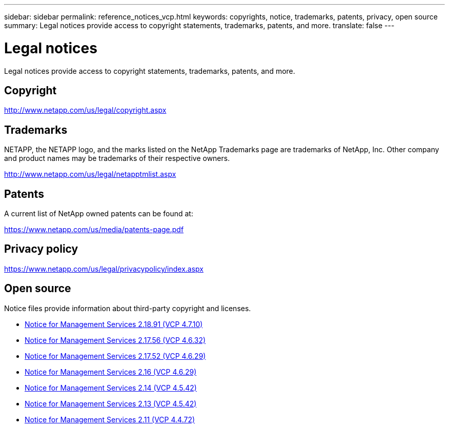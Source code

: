 ---
sidebar: sidebar
permalink: reference_notices_vcp.html
keywords: copyrights, notice, trademarks, patents, privacy, open source
summary: Legal notices provide access to copyright statements, trademarks, patents, and more.
translate: false
---

= Legal notices
:hardbreaks:
:nofooter:
:icons: font
:linkattrs:
:imagesdir: media/

[.lead]
Legal notices provide access to copyright statements, trademarks, patents, and more.

== Copyright

http://www.netapp.com/us/legal/copyright.aspx[^]

== Trademarks

NETAPP, the NETAPP logo, and the marks listed on the NetApp Trademarks page are trademarks of NetApp, Inc. Other company and product names may be trademarks of their respective owners.

http://www.netapp.com/us/legal/netapptmlist.aspx[^]

== Patents

A current list of NetApp owned patents can be found at:

https://www.netapp.com/us/media/patents-page.pdf[^]

== Privacy policy

https://www.netapp.com/us/legal/privacypolicy/index.aspx[^]

== Open source

Notice files provide information about third-party copyright and licenses.

* link:media/mgmt_svcs_2.18_notice.pdf[Notice for Management Services 2.18.91 (VCP 4.7.10)^]
* link:media/mgmt_svcs_2.17.56_notice.pdf[Notice for Management Services 2.17.56 (VCP 4.6.32)^]
* link:media/mgmt_svcs_2.17_notice.pdf[Notice for Management Services 2.17.52 (VCP 4.6.29)^]
* link:media/mgmt_svcs_2.16_notice.pdf[Notice for Management Services 2.16 (VCP 4.6.29)^]
* link:media/mgmt_svcs_2.14_notice.pdf[Notice for Management Services 2.14 (VCP 4.5.42)^]
* link:media/mgmt_svcs_2.13_notice.pdf[Notice for Management Services 2.13 (VCP 4.5.42)^]
* link:media/mgmt_svcs_2.11_notice.pdf[Notice for Management Services 2.11 (VCP 4.4.72)^]
